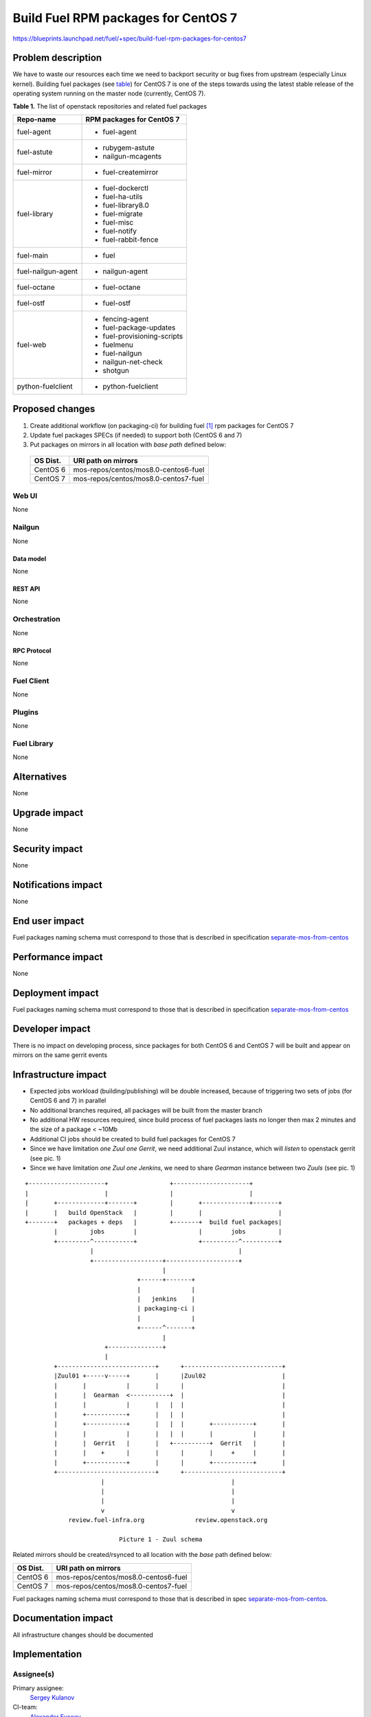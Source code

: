 ..
 This work is licensed under a Creative Commons Attribution 3.0 Unported
 License.

 http://creativecommons.org/licenses/by/3.0/legalcode

====================================
Build Fuel RPM packages for CentOS 7
====================================

https://blueprints.launchpad.net/fuel/+spec/build-fuel-rpm-packages-for-centos7


--------------------
Problem description
--------------------

We have to waste our resources each time we need to backport security or bug
fixes from upstream (especially Linux kernel). Building fuel packages
(see `table`_) for CentOS 7 is one of the steps towards using the latest stable
release of the operating system running on the master node
(currently, CentOS 7).

.. _table:

**Table 1.** The list of openstack repositories and related fuel packages

+--------------------+-----------------------------+
|    Repo-name       |  RPM packages for CentOS 7  |
+====================+=============================+
| fuel-agent         | - fuel-agent                |
+--------------------+-----------------------------+
| fuel-astute        | - rubygem-astute            |
|                    | - nailgun-mcagents          |
+--------------------+-----------------------------+
| fuel-mirror        | - fuel-createmirror         |
+--------------------+-----------------------------+
| fuel-library       | - fuel-dockerctl            |
|                    | - fuel-ha-utils             |
|                    | - fuel-library8.0           |
|                    | - fuel-migrate              |
|                    | - fuel-misc                 |
|                    | - fuel-notify               |
|                    | - fuel-rabbit-fence         |
+--------------------+-----------------------------+
| fuel-main          | - fuel                      |
+--------------------+-----------------------------+
| fuel-nailgun-agent | - nailgun-agent             |
+--------------------+-----------------------------+
| fuel-octane        | - fuel-octane               |
+--------------------+-----------------------------+
| fuel-ostf          | - fuel-ostf                 |
+--------------------+-----------------------------+
| fuel-web           | - fencing-agent             |
|                    | - fuel-package-updates      |
|                    | - fuel-provisioning-scripts |
|                    | - fuelmenu                  |
|                    | - fuel-nailgun              |
|                    | - nailgun-net-check         |
|                    | - shotgun                   |
+--------------------+-----------------------------+
| python-fuelclient  | - python-fuelclient         |
+--------------------+-----------------------------+



----------------
Proposed changes
----------------

#. Create additional workflow (on packaging-ci) for building fuel [1]_ rpm
   packages for CentOS 7

#. Update fuel packages SPECs (if needed) to support both (CentOS 6 and 7)

#. Put packages on mirrors in all location with `base path`
   defined below:

  +----------+---------------------------------------+
  | OS Dist. |          URI path on mirrors          |
  +==========+=======================================+
  | CentOS 6 | mos-repos/centos/mos8.0-centos6-fuel  |
  +----------+---------------------------------------+
  | CentOS 7 | mos-repos/centos/mos8.0-centos7-fuel  |
  +----------+---------------------------------------+


Web UI
======

None


Nailgun
=======

None


Data model
----------

None


REST API
--------

None


Orchestration
=============

None


RPC Protocol
------------

None


Fuel Client
===========

None


Plugins
=======

None


Fuel Library
============

None


------------
Alternatives
------------

None


--------------
Upgrade impact
--------------

None


---------------
Security impact
---------------

None


--------------------
Notifications impact
--------------------

None


---------------
End user impact
---------------

Fuel packages naming schema must correspond to those that is described in
specification `separate-mos-from-centos`_


------------------
Performance impact
------------------

None


-----------------
Deployment impact
-----------------

Fuel packages naming schema must correspond to those that is described in
specification `separate-mos-from-centos`_


----------------
Developer impact
----------------

There is no impact on developing process, since packages for both CentOS 6
and CentOS 7 will be built and appear on mirrors on the same gerrit events


---------------------
Infrastructure impact
---------------------

* Expected jobs workload (building/publishing) will be double increased,
  because of triggering two sets of jobs (for CentOS 6 and 7) in parallel

* No additional branches required, all packages will be built from the master
  branch

* No additional HW resources required, since build process of fuel packages
  lasts no longer then max 2 minutes and the size of a package < ~10Mb

* Additional CI jobs should be created to build fuel packages for CentOS 7

* Since we have limitation `one Zuul one Gerrit`, we need additional Zuul
  instance, which will `listen` to openstack gerrit (see pic. 1)

* Since we have limitation `one Zuul one Jenkins`, we need to share `Gearman`
  instance between two `Zuuls` (see pic. 1)

::


  +---------------------+                 +---------------------+
  |                     |                 |                     |
  |       +-------------+-------+         |       +-------------+-------+
  |       |   build OpenStack   |         |       |                     |
  +-------+   packages + deps   |         +-------+  build fuel packages|
          |         jobs        |                 |        jobs         |
          +---------^-----------+                 +----------^----------+
                    |                                        |
                    +-------------------+--------------------+
                                        |
                                 +------+-------+
                                 |              |
                                 |   jenkins    |
                                 | packaging-ci |
                                 |              |
                                 +------^-------+
                                        |
                        +---------------+
                        |
          +---------------------------+      +---------------------------+
          |Zuul01 +-----v-----+       |      |Zuul02                     |
          |       |           |       |      |                           |
          |       |  Gearman  <-----------+  |                           |
          |       |           |       |   |  |                           |
          |       +-----------+       |   |  |                           |
          |       +-----------+       |   |  |       +-----------+       |
          |       |           |       |   |  |       |           |       |
          |       |  Gerrit   |       |   +----------+  Gerrit   |       |
          |       |    +      |       |      |       |     +     |       |
          |       +-----------+       |      |       +-----------+       |
          +---------------------------+      +---------------------------+
                       |                                   |
                       |                                   |
                       |                                   |
                       v                                   v
              review.fuel-infra.org              review.openstack.org

                            Picture 1 - Zuul schema


Related mirrors should be created/rsynced to all location with the `base`
path defined below:

+----------+---------------------------------------+
| OS Dist. |          URI path on mirrors          |
+==========+=======================================+
| CentOS 6 | mos-repos/centos/mos8.0-centos6-fuel  |
+----------+---------------------------------------+
| CentOS 7 | mos-repos/centos/mos8.0-centos7-fuel  |
+----------+---------------------------------------+

Fuel packages naming schema must correspond to those that is described in spec
`separate-mos-from-centos`_.


--------------------
Documentation impact
--------------------

All infrastructure changes should be documented


--------------
Implementation
--------------

Assignee(s)
===========

Primary assignee:
  `Sergey Kulanov`_

CI-team:
  `Alexander Evseev`_


Mandatory Design Reviewers:
  - `Alexander Evseev`_
  - `Dmitry Burmistrov`_
  - `Roman Vyalov`_
  - `Vladimir Kozhukalov`_
  - `Vitaly Parakhin`_


Work Items
==========

* Implement related changes to zuul-layouts configuration [2]_

* Implement related changes to jenkins-job-builder [3]_


Dependencies
============

* `separate-mos-from-centos`_


------------
Testing, QA
------------


Acceptance criteria
===================

* CI builds Fuel packages for CentOS 7, based on the existing packages specs

* Fuel packages available on the public mirrors


----------
References
----------

.. _`Alexander Evseev`: https://launchpad.net/~aevseev-h
.. _`Dmitry Burmistrov`: https://launchpad.net/~dburmistrov
.. _`Roman Vyalov`: https://launchpad.net/~r0mikiam
.. _`Sergey Kulanov`: https://launchpad.net/~skulanov
.. _`Vladimir Kozhukalov`: https://launchpad.net/~kozhukalov
.. _`Vitaly Parakhin`: https://launchpad.net/~vparakhin

.. _separate-mos-from-centos: https://review.openstack.org/#/c/205109

.. [1] `Fuel repos in OpenStack namespace <https://github.com/openstack?utf8=%E2%9C%93&query=fuel->`_
.. [2] `Zuul-layouts <https://review.fuel-infra.org/#/admin/projects/fuel-infra/zuul-layouts>`_
.. [3] `Jenkins job builder <https://github.com/fuel-infra/jenkins-jobs>`_
